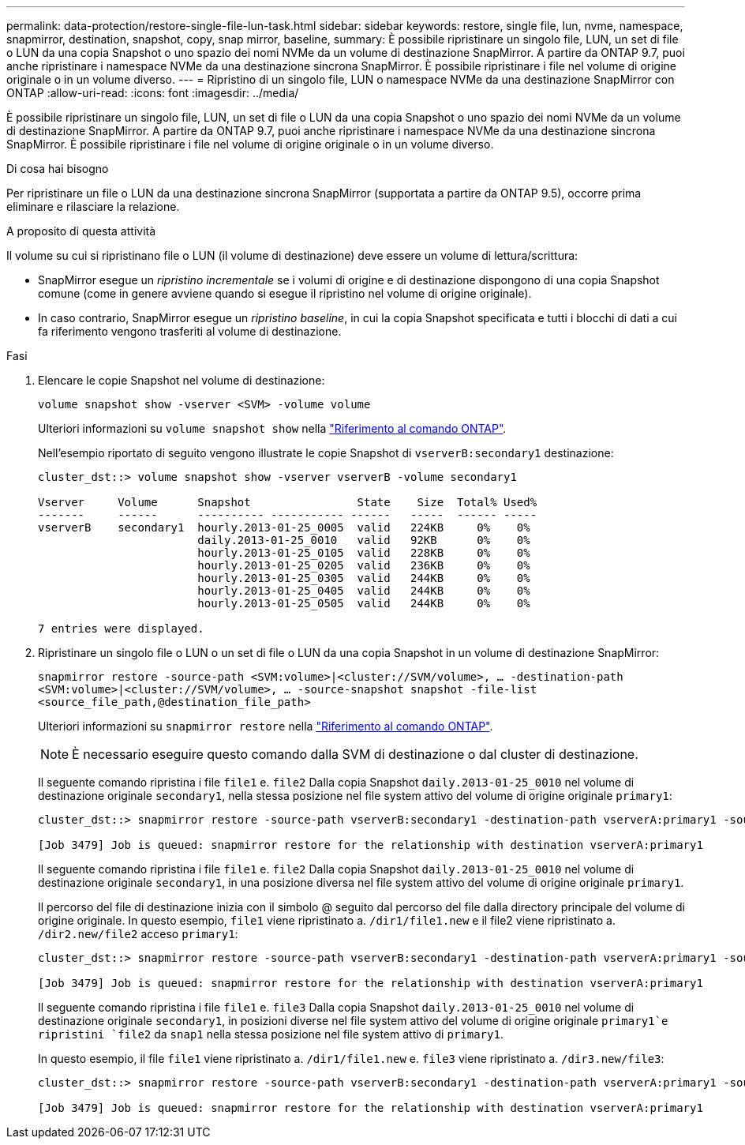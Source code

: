 ---
permalink: data-protection/restore-single-file-lun-task.html 
sidebar: sidebar 
keywords: restore, single file, lun, nvme, namespace, snapmirror, destination, snapshot, copy, snap mirror, baseline, 
summary: È possibile ripristinare un singolo file, LUN, un set di file o LUN da una copia Snapshot o uno spazio dei nomi NVMe da un volume di destinazione SnapMirror. A partire da ONTAP 9.7, puoi anche ripristinare i namespace NVMe da una destinazione sincrona SnapMirror. È possibile ripristinare i file nel volume di origine originale o in un volume diverso. 
---
= Ripristino di un singolo file, LUN o namespace NVMe da una destinazione SnapMirror con ONTAP
:allow-uri-read: 
:icons: font
:imagesdir: ../media/


[role="lead"]
È possibile ripristinare un singolo file, LUN, un set di file o LUN da una copia Snapshot o uno spazio dei nomi NVMe da un volume di destinazione SnapMirror. A partire da ONTAP 9.7, puoi anche ripristinare i namespace NVMe da una destinazione sincrona SnapMirror. È possibile ripristinare i file nel volume di origine originale o in un volume diverso.

.Di cosa hai bisogno
Per ripristinare un file o LUN da una destinazione sincrona SnapMirror (supportata a partire da ONTAP 9.5), occorre prima eliminare e rilasciare la relazione.

.A proposito di questa attività
Il volume su cui si ripristinano file o LUN (il volume di destinazione) deve essere un volume di lettura/scrittura:

* SnapMirror esegue un _ripristino incrementale_ se i volumi di origine e di destinazione dispongono di una copia Snapshot comune (come in genere avviene quando si esegue il ripristino nel volume di origine originale).
* In caso contrario, SnapMirror esegue un _ripristino baseline_, in cui la copia Snapshot specificata e tutti i blocchi di dati a cui fa riferimento vengono trasferiti al volume di destinazione.


.Fasi
. Elencare le copie Snapshot nel volume di destinazione:
+
`volume snapshot show -vserver <SVM> -volume volume`

+
Ulteriori informazioni su `volume snapshot show` nella link:https://docs.netapp.com/us-en/ontap-cli/volume-snapshot-show.html["Riferimento al comando ONTAP"^].

+
Nell'esempio riportato di seguito vengono illustrate le copie Snapshot di `vserverB:secondary1` destinazione:

+
[listing]
----

cluster_dst::> volume snapshot show -vserver vserverB -volume secondary1

Vserver     Volume      Snapshot                State    Size  Total% Used%
-------     ------      ---------- ----------- ------   -----  ------ -----
vserverB    secondary1  hourly.2013-01-25_0005  valid   224KB     0%    0%
                        daily.2013-01-25_0010   valid   92KB      0%    0%
                        hourly.2013-01-25_0105  valid   228KB     0%    0%
                        hourly.2013-01-25_0205  valid   236KB     0%    0%
                        hourly.2013-01-25_0305  valid   244KB     0%    0%
                        hourly.2013-01-25_0405  valid   244KB     0%    0%
                        hourly.2013-01-25_0505  valid   244KB     0%    0%

7 entries were displayed.
----
. Ripristinare un singolo file o LUN o un set di file o LUN da una copia Snapshot in un volume di destinazione SnapMirror:
+
`snapmirror restore -source-path <SVM:volume>|<cluster://SVM/volume>, ... -destination-path <SVM:volume>|<cluster://SVM/volume>, ... -source-snapshot snapshot -file-list <source_file_path,@destination_file_path>`

+
Ulteriori informazioni su `snapmirror restore` nella link:https://docs.netapp.com/us-en/ontap-cli/snapmirror-restore.html["Riferimento al comando ONTAP"^].

+
[NOTE]
====
È necessario eseguire questo comando dalla SVM di destinazione o dal cluster di destinazione.

====
+
Il seguente comando ripristina i file `file1` e. `file2` Dalla copia Snapshot `daily.2013-01-25_0010` nel volume di destinazione originale `secondary1`, nella stessa posizione nel file system attivo del volume di origine originale `primary1`:

+
[listing]
----

cluster_dst::> snapmirror restore -source-path vserverB:secondary1 -destination-path vserverA:primary1 -source-snapshot daily.2013-01-25_0010 -file-list /dir1/file1,/dir2/file2

[Job 3479] Job is queued: snapmirror restore for the relationship with destination vserverA:primary1
----
+
Il seguente comando ripristina i file `file1` e. `file2` Dalla copia Snapshot `daily.2013-01-25_0010` nel volume di destinazione originale `secondary1`, in una posizione diversa nel file system attivo del volume di origine originale `primary1`.

+
Il percorso del file di destinazione inizia con il simbolo @ seguito dal percorso del file dalla directory principale del volume di origine originale. In questo esempio, `file1` viene ripristinato a. `/dir1/file1.new` e il file2 viene ripristinato a. `/dir2.new/file2` acceso `primary1`:

+
[listing]
----

cluster_dst::> snapmirror restore -source-path vserverB:secondary1 -destination-path vserverA:primary1 -source-snapshot daily.2013-01-25_0010 -file-list /dir/file1,@/dir1/file1.new,/dir2/file2,@/dir2.new/file2

[Job 3479] Job is queued: snapmirror restore for the relationship with destination vserverA:primary1
----
+
Il seguente comando ripristina i file `file1` e. `file3` Dalla copia Snapshot `daily.2013-01-25_0010` nel volume di destinazione originale `secondary1`, in posizioni diverse nel file system attivo del volume di origine originale `primary1`e ripristini `file2` da `snap1` nella stessa posizione nel file system attivo di `primary1`.

+
In questo esempio, il file `file1` viene ripristinato a. `/dir1/file1.new` e. `file3` viene ripristinato a. `/dir3.new/file3`:

+
[listing]
----

cluster_dst::> snapmirror restore -source-path vserverB:secondary1 -destination-path vserverA:primary1 -source-snapshot daily.2013-01-25_0010 -file-list /dir/file1,@/dir1/file1.new,/dir2/file2,/dir3/file3,@/dir3.new/file3

[Job 3479] Job is queued: snapmirror restore for the relationship with destination vserverA:primary1
----

